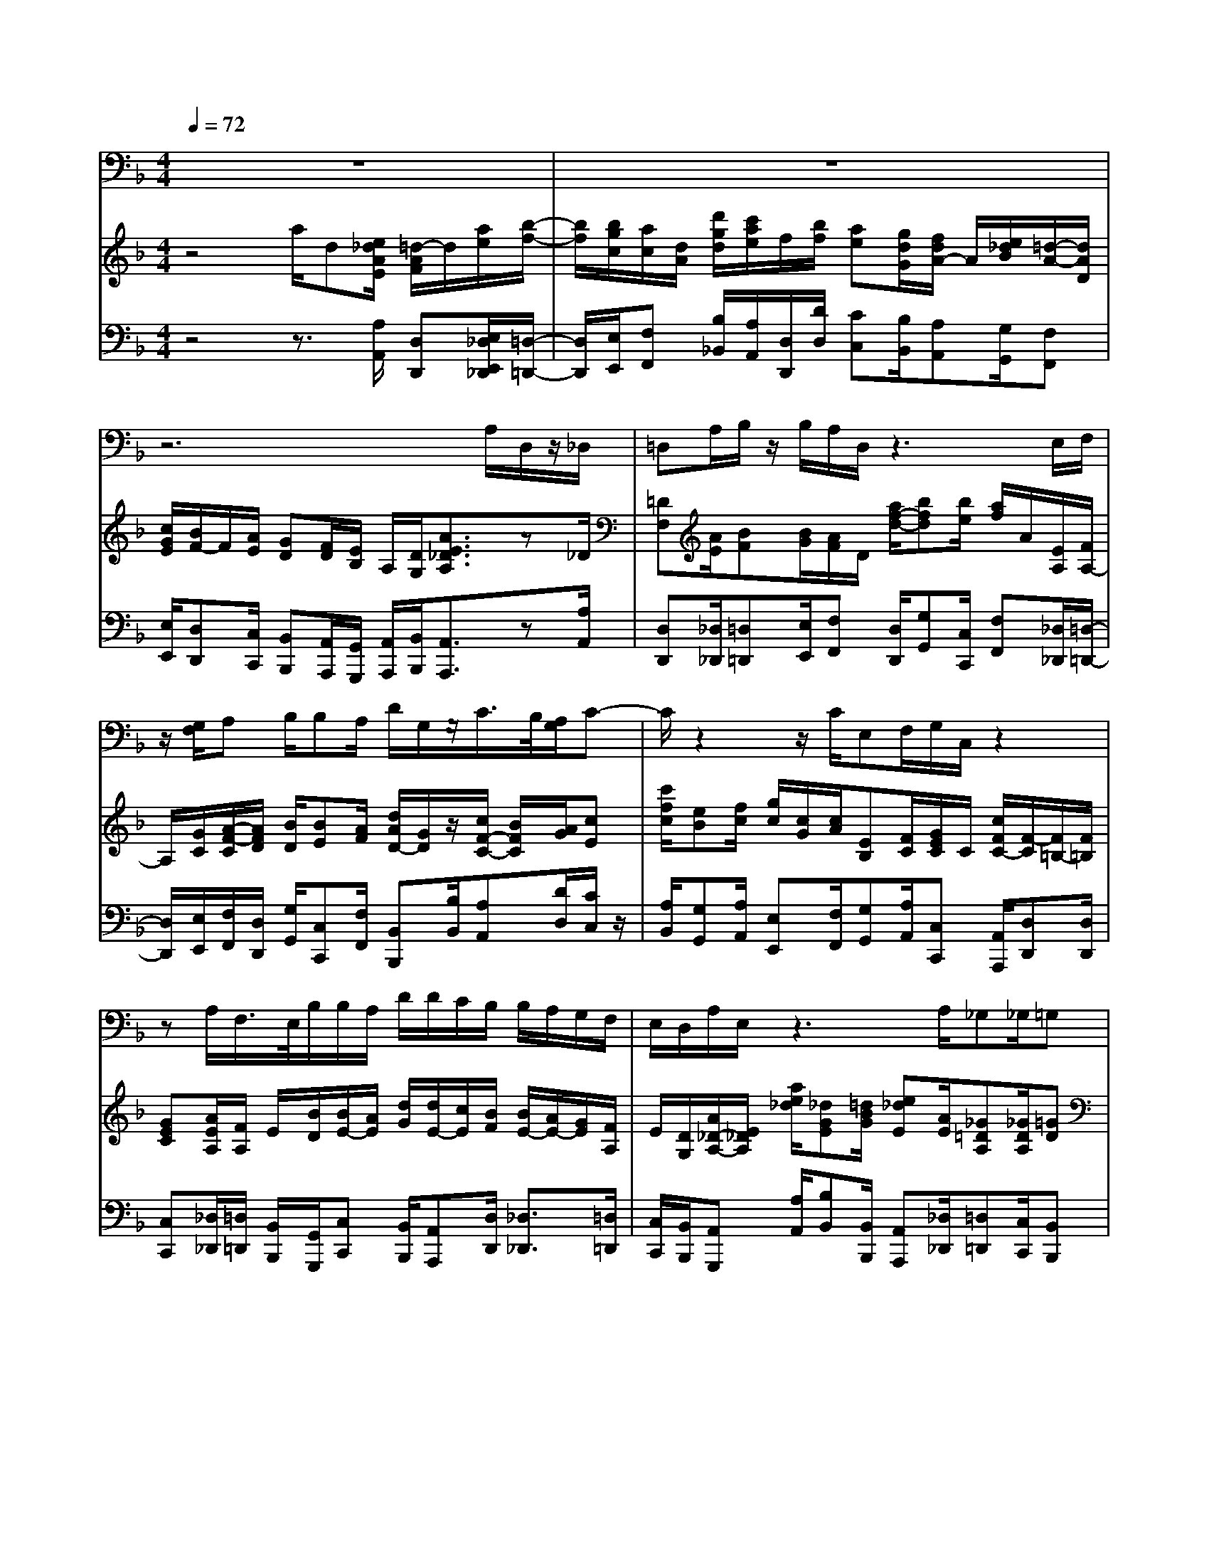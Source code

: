 % input file /home/ubuntu/MusicGeneratorQuin/training_data/handel/mess_06.mid
% format 1 file 13 tracks
X: 1
T: 
M: 4/4
L: 1/8
Q:1/4=72
% Last note suggests minor mode tune
K:F % 1 flats
%The Messiah #6: But who may abide the day of His coming?
%By G. F. Handel
%Copyright \0xa9 1912 by G. Schirmer, Inc.
%Generated by NoteWorthy Composer
% MIDI Key signature, sharp/flats=-1  minor=0
% Time signature=4/4  MIDI-clocks/click=24  32nd-notes/24-MIDI-clocks=8
% Time signature=3/8  MIDI-clocks/click=24  32nd-notes/24-MIDI-clocks=8
% Time signature=4/4  MIDI-clocks/click=24  32nd-notes/24-MIDI-clocks=8
% Time signature=3/8  MIDI-clocks/click=24  32nd-notes/24-MIDI-clocks=8
% Time signature=4/4  MIDI-clocks/click=24  32nd-notes/24-MIDI-clocks=8
V:1
%Baritone Sax
%%MIDI program 67
z8|z8|z6 A,/2D,/2z/2_D,/2|=D,A,/2B,/2 z/2B,/2A,/2D,/2 z3E,/2F,/2|
z/2[G,/2F,/2]A, B,/2B,A,/2 D/2G,/2z/2C/2>B,/2[A,/2G,/2]C-|C/2z2z/2C/2E,F,/2G,/2C,/2 z2|zA,/2F,/2>E,/2B,/2B,/2A,/2 D/2D/2C/2B,/2 B,/2A,/2G,/2F,/2|E,/2D,/2A,/2E,/2 z3A,/2_G,_G,/2=G,|
A,/2B,/2>D/2[C/2B,/2] A,/2G,/2z3 C<D,|B,3/2C,3/2F,2E,/2D,/2 G,2|A,/2[G,/2F,/2][A,/2-E,/2]A,3/2B,/2[A,/2G,/2] [B,/2F,/2]C/2[B,/2A,/2][C/2G,/2] F,/2z/2B,-|B,A,/2G,/2>A,/2[B,/2G,/2-]G,/2F,z3z/2|
z8|z3z/2F,2G,3/2A,/2A,/2|B,/2CzB,/2A,/2D/2 C/2B,/2A,/2G,/2 F,/2E,/2D,/2E,/2|D,/2C,z2G,2A,3/2A,/2B,/2|
C/2DzC/2B,/2A,/2 G,/2_G,/2E,/2D,/2 C,/2B,,/2A,,/2B,/2|A,/2=G,/2F,/2_E,/2 D,/2C,/2B,,/2C/2 B,/2A,/2G,/2_G,/2 =E,/2D,/2C,/2B,,/2|A,,/2G,,z2=G,2G,2G,/2-|G,/2G,G,3/2G,/2G,/2 _G,/2=G,zG,G,/2-|
G,B,/2A,/2 G,/2F,/2E,/2F,/2 D,/2A,/2F,/2D,2_D,/2|A,,/2_D,/2E,/2G,2F,/2 =D,/2A,/2F,/2D,2_D,/2|A,,/2_D,/2E,/2G,2F,/2 =D,/2A,/2F,/2D2-D/2|C/2=B,/2A,/2_A,/2 _G,/2E,/2D,/2C,/2 A,,/2C,/2E,/2=A,CA,/2-|
A,3/2zA,F,A,A,/2 F,/2E,/2D,/2E,/2-|E,/2A,2E,D,=B,2D,C,/2-|C,=B,,/2[D,/2-C,/2] D,C,/2[E,/2-D,/2] E,D,/2[_G,/2-E,/2] _G,E,/2[_A,/2-_G,/2]|_A,3/2z=B,C_A,=A,=B,_A,/2-|
_A,2- _A,/2_A,=A,/2 _A,/2=A,z2z/2|z/2A,/2D,/2z/2 _D,/2=D,A,/2 _B,/2z/2B,/2A,/2 D,/2z3/2|z4 z/2D/2C B,/2A,=G,/2|F,E,/2D,D,/2G, F,/2F,/2E,/2z2z/2|
z/2A,/2D/2G,A,/2A,/2z3z/2D,-|D,E,3/2E,/2F,/2G,/2 A,z A,/2B,/2A,/2G,/2|F,/2A,/2G,/2F,/2 E,/2G,/2F,/2E,<D,G,/2 A,/2B,/2A,/2G,/2|F,/2A,/2G,/2F,/2 E,/2G,/2F,/2E,/2 D,z D,_E,-|
_E,2 _E,_E _G,=G,2z|CC B,/2A,/2B,/2A,/2 G,z D,_B,,-|B,,2 B,,2<B,2 B,B,-|B,2 A,/2G,/2F,/2=E,/2 D,z2F,-|
F,G,3/2G,/2A,/2B,/2 Cz C/2F,/2D/2C/2|B,/2A,/2G,/2F,/2 E,/2D,/2E,/2F,/2 G,z C,D,-|D,2 D,_D E,F,3-|F,_E,2D, D,z G,G,-|
G,F,2=E, E,z2=B,,-|=B,,_D,3/2_D,/2=D,2A, =D_D/2A,/2|_D/2=E/2G,/2B,/2 A,/2G,/2F,/2D,/2 F,/2A,/2D,/2F,/2 E,/2D,/2_D,/2A,,/2|_D,/2E,/2E,2=D,/2A,,/2 D,/2F,/2F,2E,/2A,,/2|
_D,/2E,/2G,/2B,/2 A,/2G,/2F,/2=D,/2 F,/2A,/2=D/2A,/2 F,/2D,/2B,-|B,z3 B,A, G,A,-|A,D, G,F,2E,3/2D,/2D,-|D,
V:2
%Violin Accomp
%%MIDI program 40
z4 a/2d[e/2_d/2A/2E/2] [=d/2-A/2F/2]d/2[a/2e/2][b/2-f/2-]|[b/2f/2][b/2g/2c/2][a/2c/2][d/2A/2] [d'/2g/2d/2][c'/2a/2e/2]f/2[b/2f/2] [ae][g/2d/2G/2][f/2d/2A/2-] A/2[e/2_d/2B/2][=d/2-A/2-][d/2A/2D/2]|[c/2G/2E/2][B/2F/2-]F/2[A/2E/2] [GD][F/2D/2][E/2B,/2] A,/2[D/2G,/2][A3/2E3/2_D3/2A,3/2]z_D/2|[=DF,][A/2E/2][BF][B/2G/2][A/2F/2]D/2 [a/2f/2-d/2-][bfd][b/2e/2] [a/2f/2]A/2[E/2A,/2][F/2A,/2-]|
A,/2[G/2C/2][A/2-F/2-C/2][A/2F/2D/2] [B/2D/2][BE][A/2F/2] [d/2A/2D/2-][G/2D/2]z/2[c/2F/2-C/2-] [B/2F/2C/2][A/2G/2][cE]|[c'/2f/2c/2][eB][f/2c/2] [g/2c/2][c/2G/2][c/2A/2][EB,][F/2C/2][G/2E/2C/2]C/2 [c/2F/2C/2-][F/2-C/2][F/2=B,/2-][F/2=B,/2]|[GEC][A/2E/2A,/2][F/2A,/2] E/2[B/2D/2][B/2E/2-][A/2E/2] [d/2G/2][d/2E/2-][c/2E/2][B/2F/2] [B/2E/2-][A/2E/2-][G/2E/2][F/2A,/2]|E/2[D/2G,/2][A/2_D/2-A,/2-][E/2_D/2A,/2] [a/2e/2_d/2][_dGE][=d/2B/2G/2] [e_dE][A/2E/2][_G=DA,][_G/2D/2A,/2][=GD]|
[A/2_G/2C/2][B/2=G/2D/2][=d/2G/2][c/2B/2F/2C/2] [A/2F/2C/2-][G/2E/2C/2][A/2F/2C/2][B/2G/2E/2-] [d/2B/2E/2][c/2B/2A/2G/2C/2][A/2F/2C/2-][G/2E/2C/2] [c/2F/2C/2][D3/2_B,3/2F,3/2]|[B3/2G3/2D3/2][C3/2G,3/2][F/2-C/2][F/2-B,/2] [F/2-A,/2][F/2D/2-][E/2D/2]D/2- [G/2-D/2][G/2-C/2][G/2-B,/2][G/2E/2-]|[A/2E/2-][G/2F/2E/2][A/2-E/2][A/2-D/2] [A/2-C/2][A/2F/2-][B/2F/2-][A/2G/2F/2] [B/2F/2-][c/2F/2][B/2A/2E/2][c/2F/2] F/2z/2[B-D-]|[B/2-D/2-][B/2E/2D/2-][A/2F/2D/2-C/2][G/2D/2] [F/2-C/2-][G/2-F/2C/2-][G/2E/2C/2]z/2 z/2z/2z/2z/2 z/2z/2z/2z/2|
z/2z/2z/2z/2 z/2z/2z/2[dBF]z/2z/2z/2 z/2z/2z/2z/2|z/2z/2z/2z/2 z/2z/2z/2z/2 z/2z/2z/2z/2 z/2z/2z/2z/2|z/2z/2z/2[f/2c/2A/2] z/2z/2z/2z/2 z/2z/2z/2z/2 z/2z/2z/2z/2|z/2z/2z/2z/2 z/2z/2z/2z/2 z/2z/2z/2z/2 z/2z/2z/2[g/2B/2]|
z/2z/2z/2[G/2D/2B,/2] z/2z/2z/2z/2 z/2z/2z/2z/2 z/2z/2z/2z/2|z/2z/2z/2z/2 z/2z/2z/2z/2 z/2z/2z/2z/2 z/2z/2z/2z/2|z/2z/2z/2z/2 z/2z/2z/2z/2 z/2z/2z/2z/2 z/2z/2z/2z/2|z/2z/2z/2z/2 z/2z/2z/2z/2 z/2z/2z/2z/2 z/2z/2z/2z/2|
z/2z/2z/2z/2 z/2z/2z/2[dAF]zd'/2 a/2f/2d/2[_d/2-A/2-E/2-]|[_d/2A/2E/2]zg/2 e/2_d/2A/2[f=dA]zd'/2 a/2f/2d/2[_d/2-A/2-E/2-]|[_d/2A/2E/2]zg/2 e/2_d/2A/2[f=dA]zd/2 A/2F/2D/2[=B/2-E/2-D/2-]|[=B/2E/2D/2]zd/2 =B/2_A/2E/2[ec=AE]z[e/2A/2] c/2e/2a/2[d/2A/2]|
D/2F/2A/2[c/2A/2] A/2c/2e/2z/2 z/2z/2z/2z/2 z/2z/2z/2z/2|z/2z/2z/2z/2 z/2z/2z/2z/2 z/2z/2z/2z/2 z/2z/2z/2[a/2e/2c/2]|e/2c/2A/2[_AD]z[a/2e/2=A/2] e/2c/2A/2[=B_GD]z[=b/2_a/2]|[_a/2e/2][e/2=B/2][=B/2_A/2][E=B,][=BE][cE-][_AE][=AC][=BFD][_A/2-E/2-=B,/2-]|
[_A2-E2-=B,2-] [_A/2E/2=B,/2][_AE=B,][=A2E2C2]z2z/2|z/2[A/2E/2A,/2][DA,] [E/2_D/2A,/2][=DA,F,][A/2E/2] [_BF][c/2B/2=G/2][A/2D/2] D/2[=a/2d/2A/2][d/2G/2]B/2|[e/2_d/2A/2E/2][=dAD][a/2f/2] [_b/2f/2]e/2[c'/2b/2g/2c/2][a/2f/2c/2] A/2[d/2F/2][cE] [B/2F/2][AE][G/2D/2]|[FD][E/2_D/2][=DA,][D/2_B,/2][GEA,] [F/2D/2A,/2][F/2D/2A,/2-][E/2_D/2A,/2][a/2d/2A/2] [_dGE][e/2=d/2G/2][e/2_d/2E/2-]|
[A/2E/2][A/2-F/2][A/2=D/2-][GD][A/2-_D/2][A/2E/2][A/2F/2] [GEB,][A/2F/2F/2=D/2A,/2][E3/2_D3/2A,3/2][=D-A,-F,-]|[DA,F,][E3/2A,3/2][E/2A,/2]z/2z/2 z/2z/2[_d/2A/2E/2]z/2 z/2z/2[=dFD]|[FDA,][GEA,] [GEA,]z/2z/2 z/2z/2z/2z/2 z/2z/2[dAD]|zz/2z/2 z/2z/2[dAF] zz/2z/2 z/2z/2[_eBG]|
zz/2z/2 z/2z/2[cA_G] zz/2z/2 z/2z/2[c=G_E]|zz/2z/2 z/2z/2[gB] zz/2z/2 z/2z/2[bd]|zz/2z/2 z/2z/2z/2z/2 z/2z/2z/2z/2 z/2z/2[=eBG]|zz/2z/2 z/2z/2z/2z/2 z/2z/2z/2z/2 z/2z/2z/2z/2|
z/2z/2z/2z/2 z/2z/2[f/2A/2]z/2 z/2z/2z/2z/2 z/2z/2z/2z/2|z/2z/2z/2z/2 z/2z/2z/2z/2 z/2z/2z/2z/2 z/2z/2z/2z/2|z/2z/2z/2z/2 z/2z/2z/2z/2 z/2z/2z/2z/2 z/2z/2z/2z/2|z/2z/2z/2z/2 z/2z/2z/2z/2 z/2z/2z/2z/2 z/2z/2z/2z/2|
z/2z/2z/2z/2 z/2z/2z/2z/2 z/2z/2z/2z/2 z/2z/2z/2z/2|z/2z/2z/2z/2 z/2z/2z/2z/2 z/2z/2z/2z/2 z/2z/2[e/2_d/2A/2]_d/2|e/2a/2[e_dA] z[=d/2A/2F/2]A/2 d/2f/2[AFD] z[e_dA=E]|z[_d/2G/2-][A/2G/2] [_d/2G/2-][e/2G/2][f=dF] z[d/2F/2-][A/2F/2] [d/2A/2-][f/2A/2][_d/2E/2-][e/2E/2]|
[A/2E/2-][_d/2E/2][e_dG] za/2f/2 =d/2A/2F/2D/2 A/2F/2[e-_d-B-G-]|[e_dBG]z3 [BE_D][A=D] [G_D][A-=D-A,-]|[ADA,]D- [GD][F2D2][E3/2_D3/2-A,3/2-][=D/2_D/2A,/2]z/2z/2|z/2z/2z/2z/2 z/2z/2z/2z/2 z/2z/2z/2z/2 z/2z/2z/2z/2|
z/2z/2z/2z/2 z/2z/2z/2z/2 z/2z/2z/2z/2 z/2z/2z/2z/2|z/2z/2z/2z/2 z/2z/2[=dA=D] [adA][BGD] [gdB][f_dA]|[=dGD][EDB,] [_d/2-A/2-E/2][_d/2A/2][=dAF] D
V:3
%Cello Accomp
%%MIDI program 42
z4 z3/2[A,/2A,,/2] [D,D,,][E,/2_D,/2E,,/2_D,,/2][=D,/2-=D,,/2-]|[D,/2D,,/2][E,/2E,,/2][F,F,,] [B,/2_B,,/2][A,/2A,,/2][D,/2D,,/2][D/2D,/2] [CC,][B,/2B,,/2][A,A,,][G,/2G,,/2][F,F,,]|[E,/2E,,/2][D,D,,][C,/2C,,/2] [B,,B,,,][A,,/2A,,,/2][G,,/2G,,,/2] [A,,/2A,,,/2][B,,/2B,,,/2][A,,3/2A,,,3/2]z[A,/2A,,/2]|[D,D,,][_D,/2_D,,/2][=D,=D,,][E,/2E,,/2][F,F,,] [D,/2D,,/2][G,G,,][C,/2C,,/2] [F,F,,][_D,/2_D,,/2][=D,/2-=D,,/2-]|
[D,/2D,,/2][E,/2E,,/2][F,/2F,,/2][D,/2D,,/2] [G,/2G,,/2][C,C,,][F,/2F,,/2] [B,,B,,,][B,/2B,,/2][A,A,,][D/2D,/2][C/2C,/2]z/2|[A,/2B,,/2][G,G,,][A,/2A,,/2] [E,E,,][F,/2F,,/2][G,G,,][A,/2A,,/2][C,C,,] [A,,/2A,,,/2][D,D,,][D,/2D,,/2]|[C,C,,][_D,/2_D,,/2][=D,/2=D,,/2] [B,,/2B,,,/2][G,,/2G,,,/2][C,C,,] [B,,/2B,,,/2][A,,A,,,][D,/2D,,/2] [_D,3/2_D,,3/2][=D,/2=D,,/2]|[C,/2C,,/2][B,,/2B,,,/2][A,,G,,,] [A,/2A,,/2][B,B,,][B,,/2B,,,/2] [A,,A,,,][_D,/2_D,,/2][=D,=D,,][C,/2C,,/2][B,,B,,,]|
[A,,/2A,,,/2][G,,/2G,,,/2][E,/2E,,/2][F,/2F,,/2] [C,3-C,,3-][C,/2C,,/2]z/2 [A,,/2A,,,/2][B,,/2B,,,/2]z/2z/2|[G,,/2G,,,/2]z/2z/2[E,/2E,,/2] z/2z/2[A,,/2A,,,/2][G,,/2G,,,/2] [F,,/2F,,,/2][B,,2B,,,2][A,,/2A,,,/2][G,,/2G,,,/2][C,/2-C,,/2-]|[C,3/2C,,3/2][B,,/2B,,,/2] [A,,/2A,,,/2][D,2D,,2][C,/2C,,/2][B,,/2B,,,/2][A,,A,,,][D,/2D,,/2][G,,/2G,,,/2]z/2|z/2[C,/2C,,/2][F,/2F,,/2][B,,/2B,,,/2] [C,C,,][C,,/2C,,,/2][F,,/2F,,,/2] [F,,/2F,,,/2][F,,/2F,,,/2][F,,/2F,,,/2][G,,/2G,,,/2] [G,,/2G,,,/2][G,,/2G,,,/2][G,,/2G,,,/2][A,,/2A,,,/2]|
[A,,/2A,,,/2][A,,/2A,,,/2][A,,/2A,,,/2][A,,/2A,,,/2] [A,,/2A,,,/2][A,,/2A,,,/2][A,,/2A,,,/2][B,,/2B,,,/2] [B,,/2B,,,/2][B,,/2B,,,/2][B,,/2B,,,/2][B,,/2B,,,/2] [B,,/2B,,,/2][B,,/2B,,,/2][B,,/2B,,,/2][B,,/2B,,,/2]|[B,,/2B,,,/2][B,,/2B,,,/2][B,,/2B,,,/2][A,,/2A,,,/2] [A,,/2A,,,/2][A,,/2A,,,/2][A,,/2A,,,/2][D,/2D,,/2] [D,/2D,,/2][D,/2D,,/2][D,/2D,,/2][E,/2E,,/2] [E,/2E,,/2][E,/2E,,/2][E,/2E,,/2][F,/2F,,/2]|[F,/2F,,/2][F,/2F,,/2][F,/2F,,/2][F,/2F,,/2] [F,/2F,,/2][F,/2F,,/2][F,/2F,,/2][B,/2B,,/2] [B,/2B,,/2][B,/2B,,/2][B,/2B,,/2][=B,/2=B,,/2] [=B,/2=B,,/2][=B,/2=B,,/2][=B,/2=B,,/2][C/2C,/2]|[C/2C,/2][C/2C,/2][C/2C,/2][C/2C,/2] [C/2C,/2][C/2C,/2][C/2C,/2][_B,/2_B,,/2] [B,/2B,,/2][B,/2B,,/2][B,/2B,,/2][A,/2A,,/2] [A,/2A,,/2][A,/2A,,/2][A,/2A,,/2][G,/2G,,/2]|
[G,/2G,,/2][G,/2G,,/2][G,/2G,,/2][G,/2G,,/2] [G,/2G,,/2][G,/2G,,/2][G,/2G,,/2][_G,/2_G,,/2] [_G,/2_G,,/2][_G,/2_G,,/2][_G,/2_G,,/2][_G,/2_G,,/2] [_G,/2_G,,/2][_G,/2_G,,/2][_G,/2_G,,/2][=G,/2=G,,/2]|[G,/2G,,/2][G,/2G,,/2][G,/2G,,/2][G,/2G,,/2] [G,/2G,,/2][G,/2G,,/2][G,/2G,,/2][A,/2A,,/2] [A,/2A,,/2][A,/2A,,/2][A,/2A,,/2][A,/2A,,/2] [A,/2A,,/2][A,/2A,,/2][A,/2A,,/2][B,/2B,,/2]|[B,/2B,,/2][B,/2B,,/2][B,/2B,,/2][A,/2A,,/2] [A,/2A,,/2][A,/2A,,/2][A,/2A,,/2][G,/2G,,/2] [G,/2G,,/2][G,/2G,,/2][G,/2G,,/2][F,/2F,,/2] [F,/2F,,/2][F,/2F,,/2][F,/2F,,/2][_E,/2_E,,/2]|[_E,/2_E,,/2][_E,/2_E,,/2][_E,/2_E,,/2][D,/2D,,/2] [D,/2D,,/2][D,/2D,,/2][D,/2D,,/2][_D,/2_D,,/2] [_D,/2_D,,/2][_D,/2_D,,/2][_D,/2_D,,/2][=B,,/2=B,,,/2] [=B,,/2=B,,,/2][=B,,/2=B,,,/2][=B,,/2=B,,,/2][A,,/2A,,,/2]|
[A,,/2A,,,/2][A,,/2A,,,/2][A,,/2A,,,/2][_D,/2_D,,/2] [_D,/2_D,,/2][_D,/2_D,,/2][_D,/2_D,,/2][=D,=D,,][D,D,,][F,F,,][F,F,,][A,/2-A,,/2-]|[A,/2A,,/2][A,A,,][_D,_D,,][_D,_D,,][=D,=D,,][D,D,,][F,F,,][F,F,,][A,/2-A,,/2-]|[A,/2A,,/2][A,A,,][_D,_D,,][_D,_D,,][=D,=D,,][D,D,,][F,F,,][F,F,,][_A,,/2-_A,,,/2-]|[_A,,/2_A,,,/2][_A,,_A,,,][=E,=E,,][E,E,,][A,=A,,][A,A,,][G,G,,][G,G,,][F,/2-F,,/2-]|
[F,/2F,,/2][F,F,,][E,E,,][E,E,,][D,/2D,,/2] [D,/2D,,/2][D,/2D,,/2][D,/2D,,/2][D,/2D,,/2] [D,/2D,,/2][D,/2D,,/2][D,/2D,,/2][C,/2C,,/2]|[C,/2C,,/2][C,/2C,,/2][C,/2C,,/2][C,/2C,,/2] [C,/2C,,/2][C,/2C,,/2][C,/2C,,/2][=B,,/2=B,,,/2] [=B,,/2=B,,,/2][=B,,/2=B,,,/2][=B,,/2=B,,,/2][=B,,/2=B,,,/2] [=B,,/2=B,,,/2][=B,,/2=B,,,/2][=B,,/2=B,,,/2][A,,/2-=A,,,/2-]|[A,,/2A,,,/2][A,,A,,,][=B,,=B,,,][=B,,=B,,,][C,C,,][C,C,,][D,D,,][D,D,,][E,/2-E,,/2-]|[E,/2E,,/2][E,E,,][_A,_A,,][_A,_A,,][=A,=A,,][E,E,,][F,F,,][D,D,,][E,/2-E,,/2-]|
[E,/2E,,/2][D,D,,][E,E,,][E,,E,,,][A,,2A,,,2]z2D,,/2|D,/2_D,/2[F,/2-=D,/2][F,/2F,,/2] [E,/2A,,/2][D,D,,][E,/2_D,/2E,,/2_D,,/2] [=D,=D,,][E,/2E,,/2][F,F,,][F,/2F,,/2][B,/2_B,,/2][G,/2G,,/2]|[A,/2A,,/2][F,/2F,,/2]z/2[D,/2D,,/2] [G,/2F,,/2][C,/2C,,/2][E,/2E,,/2][F,/2F,,/2] z/2[D,/2D,,/2][A,A,,] [D/2D,/2][CC,][B,/2B,,/2]|[A,A,,][G,/2G,,/2][F,F,,][G,/2G,,/2][_D,_D,,] [=D,/2=D,,/2][A,,A,,,][F,/2F,,/2] [B,B,,][B,,/2_B,,,/2][A,,/2A,,,/2]|
[_D,/2_D,,/2][=D,/2=D,,/2][B,,3/2B,,,3/2][A,,/2A,,,/2][_D,/2_D,,/2][=D,/2=D,,/2] [G,,G,,,][D,,/2D,,,/2][A,,3/2A,,,3/2][D,/2D,,/2][D,/2D,,/2]|[D,/2D,,/2][D,/2D,,/2][_D,/2_D,,/2][_D,/2_D,,/2] [_D,/2_D,,/2][_D,/2_D,,/2][=D,/2=D,,/2][D,/2D,,/2] [D,/2D,,/2][D,/2D,,/2][A,,/2A,,,/2][A,,/2A,,,/2] [A,,/2A,,,/2][A,,/2A,,,/2][D,/2D,,/2][D,/2D,,/2]|[D,/2D,,/2][D,/2D,,/2][_D,/2_D,,/2][_D,/2_D,,/2] [_D,/2_D,,/2][_D,/2_D,,/2][=D,/2=D,,/2][D,/2D,,/2] [D,/2D,,/2][D,/2D,,/2][E,/2E,,/2][E,/2E,,/2] [E,/2E,,/2][E,/2E,,/2][F,/2F,,/2][F,/2F,,/2]|[F,/2F,,/2][F,/2F,,/2][G,/2G,,/2][G,/2G,,/2] [A,/2A,,/2][A,/2A,,/2][D/2D,/2][D/2D,/2] [D/2D,/2][D/2D,/2][D,/2D,,/2][D,/2D,,/2] [D,/2D,,/2][D,/2D,,/2][D,/2D,,/2][D,/2D,,/2]|
[D,/2D,,/2][D,/2D,,/2][C,/2C,,/2][C,/2C,,/2] [C,/2C,,/2][C,/2C,,/2][C,/2C,,/2][C,/2C,,/2] [C,/2C,,/2][C,/2C,,/2][B,,/2B,,,/2][B,,/2B,,,/2] [B,,/2B,,,/2][B,,/2B,,,/2][A,,/2A,,,/2][A,,/2A,,,/2]|[A,,/2A,,,/2][A,,/2A,,,/2][D,/2D,,/2][D,/2D,,/2] [D,/2D,,/2][D,/2D,,/2][G,/2G,,/2][G,/2G,,/2] [G,/2G,,/2][G,/2G,,/2][_G,/2_G,,/2][_G,/2_G,,/2] [_G,/2_G,,/2][_G,/2_G,,/2][=G,/2=G,,/2][G,/2G,,/2]|[G,/2G,,/2][G,/2G,,/2][F,/2F,,/2][F,/2F,,/2] [F,/2F,,/2][F,/2F,,/2][E,/2E,,/2][E,/2E,,/2] [E,/2E,,/2][E,/2E,,/2][D,/2D,,/2][D,/2D,,/2] [D,/2D,,/2][D,/2D,,/2][_D,/2_D,,/2][_D,/2_D,,/2]|[_D,/2_D,,/2][_D,/2_D,,/2][_D,/2_D,,/2][_D,/2_D,,/2] [_D,/2_D,,/2][_D,/2_D,,/2][=D,/2=D,,/2][D,/2D,,/2] [D,/2D,,/2][D,/2D,,/2][B,/2B,,/2][B,/2B,,/2] [B,/2B,,/2][B,/2B,,/2][A,/2A,,/2][A,/2A,,/2]|
[A,/2A,,/2][A,/2A,,/2][G,/2G,,/2][G,/2G,,/2] [G,/2G,,/2][G,/2G,,/2][F,/2F,,/2][F,/2F,,/2] [F,/2F,,/2][F,/2F,,/2][A,,/2A,,,/2][A,,/2A,,,/2] [A,,/2A,,,/2][A,,/2A,,,/2][B,,/2B,,,/2][B,,/2B,,,/2]|[B,,/2B,,,/2][B,,/2B,,,/2][=B,,/2=B,,,/2][=B,,/2=B,,,/2] [=B,,/2=B,,,/2][=B,,/2=B,,,/2][C,/2C,,/2][C,/2C,,/2] [C,/2C,,/2][C,/2C,,/2][C,/2C,,/2][C,/2C,,/2] [C,/2C,,/2][C,/2C,,/2][C,/2C,,/2][C,/2C,,/2]|[C,/2C,,/2][C,/2C,,/2][_B,,/2_B,,,/2][B,,/2B,,,/2] [B,,/2B,,,/2][B,,/2B,,,/2][B,/2B,,/2][B,/2B,,/2] [B,/2B,,/2][B,/2B,,/2][_A,/2_A,,/2][_A,/2_A,,/2] [_A,/2_A,,/2][_A,/2_A,,/2][G,/2G,,/2][G,/2G,,/2]|[G,/2G,,/2][G,/2G,,/2][G,/2G,,/2][G,/2G,,/2] [G,/2G,,/2][G,/2G,,/2][_G,/2_G,,/2][_G,/2_G,,/2] [_G,/2_G,,/2][_G,/2_G,,/2][=G,/2=G,,/2][G,/2G,,/2] [G,/2G,,/2][G,/2G,,/2][_D,/2_D,,/2][_D,/2_D,,/2]|
[_D,/2_D,,/2][_D,/2_D,,/2][=D,/2=D,,/2][D,/2D,,/2] [D,/2D,,/2][D,/2D,,/2][=A,/2=A,,/2][A,/2A,,/2] [A,/2A,,/2][A,/2A,,/2][A,/2A,,/2][A,/2A,,/2] [A,/2A,,/2][A,/2A,,/2][A,/2A,,/2][A,/2A,,/2]|[A,/2A,,/2][A,/2A,,/2][G,/2G,,/2][G,/2G,,/2] [G,/2G,,/2][G,/2G,,/2][F,/2F,,/2][F,/2F,,/2] [F,/2F,,/2][F,/2F,,/2][D,/2D,,/2][D,/2D,,/2] [D,/2D,,/2][D,/2D,,/2][A,,A,,,]|[A,,A,,,][A,,A,,,] [A,,A,,,][A,,A,,,] [A,,A,,,][A,,A,,,] [A,,A,,,][A,,A,,,]|[A,,A,,,][A,,A,,,] [A,,A,,,][A,,A,,,] [A,,A,,,][A,,A,,,] [A,,A,,,][A,,A,,,]|
[A,,A,,,][A,,A,,,] [A,,A,,,][A,F,A,,] [A,F,A,,][A,F,A,,] [A,F,A,,][G,-G,,-]|[G,3G,,3]z [G,G,,][F,F,,] [E,E,,][F,-F,,-]|[F,F,,][B,2B,,2][A,2A,,2][A,,2A,,,2][D,/2D,,/2][D,/2D,,/2]|[D,/2D,,/2][D,/2D,,/2][E,/2E,,/2][E,/2E,,/2] [E,/2E,,/2][E,/2E,,/2][F,/2F,,/2][F,/2F,,/2] [F,/2F,,/2][F,/2F,,/2][_G,/2_G,,/2][_G,/2_G,,/2] [_G,/2_G,,/2][_G,/2_G,,/2][=G,/2=G,,/2][G,/2G,,/2]|
[G,/2G,,/2][G,/2G,,/2][G,/2G,,/2][G,/2G,,/2] [G,/2G,,/2][G,/2G,,/2][F,/2F,,/2][F,/2F,,/2] [F,/2F,,/2][F,/2F,,/2][F,/2F,,/2][F,/2F,,/2] [F,/2F,,/2][F,/2F,,/2][E,/2E,,/2][E,/2E,,/2]|[E,/2E,,/2][E,/2E,,/2][A,/2A,,/2][A,/2A,,/2] [A,/2A,,/2][A,/2A,,/2][F,/2F,,/2][F,/2F,,/2] [F,/2F,,/2][F,/2F,,/2][G,/2G,,/2][G,/2G,,/2] [G,/2G,,/2][G,/2G,,/2][A,A,,]|[B,B,,][G,G,,] [A,A,,][D,2D,,2]
%"The Messiah"
%by G.F. Handel
%#6: Air for Bass
%But who may abide the
%day of His coming?
%\0xa9 1912 G. Schirmer, Inc.
%Sequenced by:
%patriotbot@aol.com
%29 November, 1997
